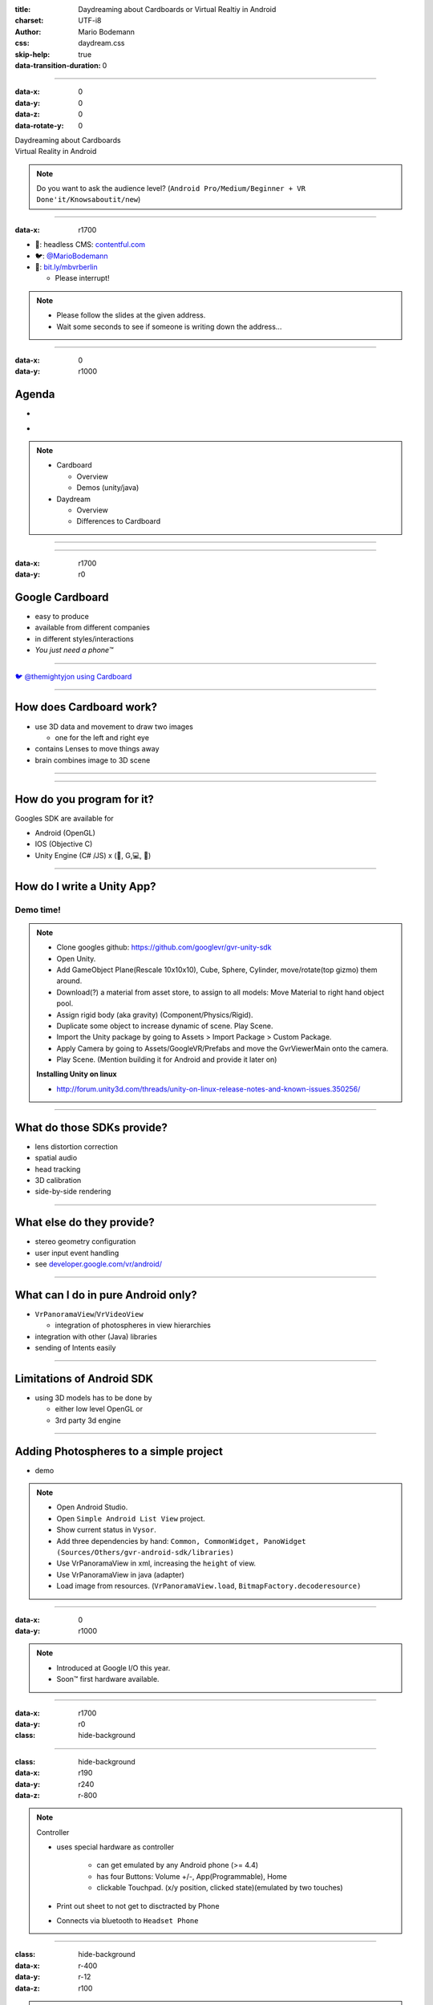 :title: Daydreaming about Cardboards or Virtual Realtiy in Android
:charset: UTF-i8
:author: Mario Bodemann
:css: daydream.css
:skip-help: true
:data-transition-duration: 0

----

:data-x: 0
:data-y: 0
:data-z: 0
:data-rotate-y: 0


.. image:: images/cardboard.png
   :width: 200px

.. container:: scolling-background

  .. image:: images/scrolling-background.jpg
   :width: 21000px

.. container:: main-title

  Daydreaming about Cardboards

.. container:: main-subtitle

  Virtual Reality in Android

.. note::

        Do you want to ask the audience level? (``Android Pro/Medium/Beginner + VR Done'it/Knowsaboutit/new``)

----

:data-x: r1700


.. image:: images/contentful.png
   :width: 500px

* 🔧: headless CMS: `contentful.com <http://contentful.com/>`_
* 🐦: `@MarioBodemann <http://twitter.com/@MarioBodemann>`_
* 📄: `bit.ly/mbvrberlin <http://bit.ly/mbvrberlin>`_

  * Please interrupt!

.. note::

        * Please follow the slides at the given address.
        * Wait some seconds to see if someone is writing down the address...

----

:data-x: 0
:data-y: r1000

Agenda
------

* .. image:: images/cardboard.png
   :width: 300px
  
* .. image:: images/daydream-logo.png
   :width: 300px
 
.. note:: 

  * Cardboard
    
    * Overview
    * Demos (unity/java)

  * Daydream

    * Overview
    * Differences to Cardboard

----

.. image:: images/cardboard.png
   :class: center-image
   :width: 1000px 

----

:data-x: r1700
:data-y: r0

Google Cardboard
----------------

* easy to produce
* available from different companies
* in different styles/interactions
* *You just need a phone™*

.. image:: images/cardboard-viewer.jpg
  :class: bottom-right 

----

.. image:: images/cardboard-woa.jpg
   :class: center-image
   :width: 1000px 

`🐦 @themightyjon using Cardboard <https://twitter.com/MarioBodemann/status/708665949663195140>`_

----

How does Cardboard work?
------------------------

* use 3D data and movement to draw two images

  * one for the left and right eye

* contains Lenses to move things away
* brain combines image to 3D scene

----

.. image:: images/contentful-vr-bunny.gif
   :class: center-image

----

How do you program for it?
--------------------------

Googles SDK are available for

* Android (OpenGL)
* IOS (Objective C)
* Unity Engine (C# /JS) x (🍎, G,💻, 🐧)

----

How do I write a Unity App?
---------------------------

Demo time!
==========

.. image:: images/unity-editor-icon.png


.. note::
        
        * Clone googles github: https://github.com/googlevr/gvr-unity-sdk
        * Open Unity.
        * Add GameObject Plane(Rescale 10x10x10), Cube, Sphere, Cylinder, move/rotate(top gizmo) them around.
        * Download(?) a material from asset store, to assign to all models: Move Material to right hand object pool.
        * Assign rigid body (aka gravity) (Component/Physics/Rigid).
        * Duplicate some object to increase dynamic of scene. Play Scene.
        * Import the Unity package by going to Assets > Import Package > Custom Package.
        * Apply Camera by going to Assets/GoogleVR/Prefabs and move the GvrViewerMain onto the camera.
        * Play Scene. (Mention building it for Android and provide it later on)

        **Installing Unity on linux**

        * http://forum.unity3d.com/threads/unity-on-linux-release-notes-and-known-issues.350256/

----

What do those SDKs provide?
---------------------------

* lens distortion correction
* spatial audio
* head tracking
* 3D calibration
* side-by-side rendering

----

What else do they provide?
--------------------------

* stereo geometry configuration
* user input event handling
* see `developer.google.com/vr/android/ <https://developers.google.com/vr/android/>`_

----

What can I do in pure Android only?
-----------------------------------

* ``VrPanoramaView``/``VrVideoView``

  * integration of photospheres in view hierarchies

* integration with other (Java) libraries
* sending of Intents easily

----

Limitations of Android SDK
--------------------------

* using 3D models has to be done by

  * either low level OpenGL or 
  * 3rd party 3d engine

----

Adding Photospheres to a simple project
---------------------------------------

* demo

.. image:: images/nougat_2x.png
   :class: bottom-right

.. note::

        * Open Android Studio.
        * Open ``Simple Android List View`` project.
        * Show current status in ``Vysor``.
        * Add three dependencies by hand: ``Common, CommonWidget, PanoWidget (Sources/Others/gvr-android-sdk/libraries)``
        * Use VrPanoramaView in xml, increasing the ``height`` of view.
        * Use VrPanoramaView in java (adapter)
        * Load image from resources. (``VrPanoramaView.load``, ``BitmapFactory.decoderesource)``

----

:data-x: 0
:data-y: r1000

.. image:: images/daydream-logo.png
   :class: center-image
   :width: 1000px

.. note::

        * Introduced at Google I/O this year.
        * Soon™ first hardware available.

----

:data-x: r1700
:data-y: r0

:class: hide-background

.. image:: images/daydream-headset.png
   :height: 800px

----

:class: hide-background
:data-x: r190
:data-y: r240
:data-z: r-800

.. note::

        Controller

        * uses special hardware as controller

                * can get emulated by any Android phone (>= 4.4)
                * has four Buttons: Volume +/-, App(Programmable), Home
                * clickable Touchpad. (x/y position, clicked state)(emulated by two touches)

        * Print out sheet to not get to disctracted by Phone
        * Connects via bluetooth to ``Headset Phone``

----

:class: hide-background
:data-x: r-400
:data-y: r-12
:data-z: r100

.. note::

        Headset Phone

        * has to be a ``Nexus 6P`` running ``Android Nougat 7.0``
        * start a Daydream app once, set it up by clicking on the ``Gear``, enabling all VR settings
        * ``Reboot phone ...`` ;) .
        * Bluetooth to connect to controller.

----

:class: hide-background
:data-x: r210
:data-y: r-228
:data-z: r700


.. note::

        Complete Package

        * ``Daydream Ready``

                * high performance sensors for high accuracy head tracking
                * displays with fast response time to minimize blur
                * powerfull mobile processor
                * VR System notifications

        * will be available ``in fall``
        * will be created by hardware partners
        * certified by ``Google``
        * Google Play for VR and ``Daydream Home``

----

:data-x: r1700
:data-y: r0
:data-z: r0

New SDK features
----------------

* Controlling the controller

  * orientation/acceleration 
  * clickpad (x,y, clicked)
  * buttons (App, Vol+/-)

* spatial audio engine

----

Deprecation & Deletion
----------------------

* ``deprecation of v1.0 Cardboards`` 😱

  * magnets are uncool!
  * deprecation of cardboard button infavor of controller

* renaming ``Cardboard*`` packages to ``Gvr*``

----

:data-x: -1600
:data-y: 1800
:data-z: 2500
:data-rotate-x: 0
:data-rotate-y: -60
:data-rotate-z: 90
:class: last-slide

What would you build?

* `🎥 General <https://youtu.be/rOCaujUOCuE>`_ `🎥 Controller <https://www.youtube.com/watch?v=l9OfmWnqR0M>`_ `🎥 Designing <https://www.youtube.com/watch?v=00vzW2-PvvE>`_
* `📄 Google VR <https://vr.google.com>`_ `Github <https://github.com/googlevr/gvr-android-sdk>`_
* `🐦@MarioBodemann <http://twitter.com/@MarioBodemann>`_

